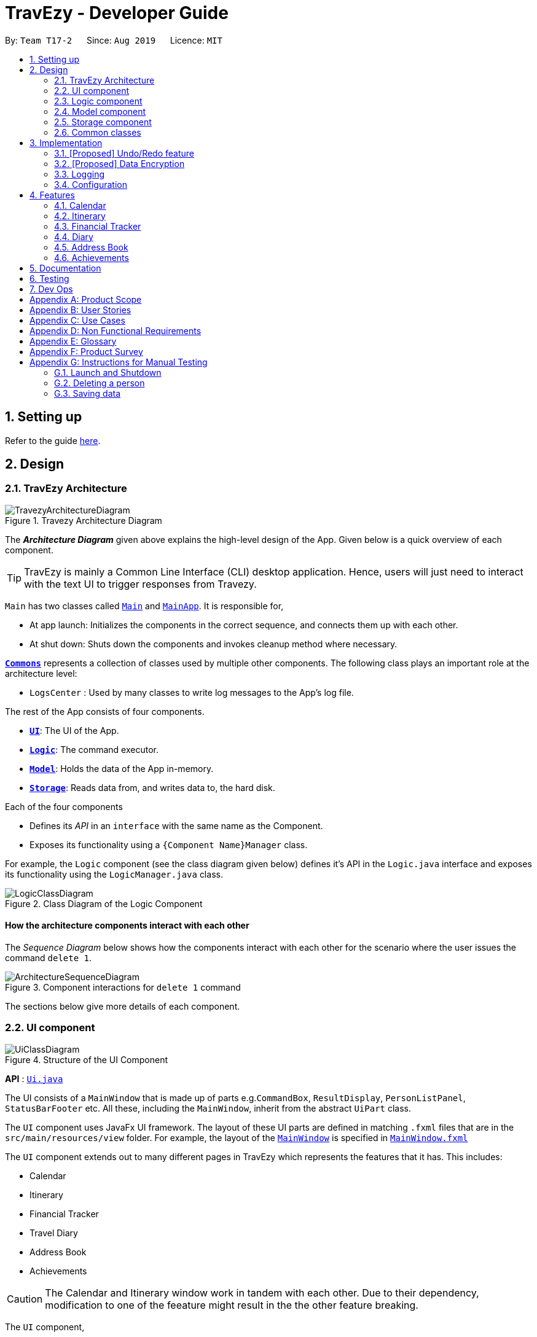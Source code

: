 = TravEzy - Developer Guide
:site-section: DeveloperGuide
:toc:
:toc-title:
:toc-placement: preamble
:sectnums:
:imagesDir: images
:stylesDir: stylesheets
:xrefstyle: full
ifdef::env-github[]
:tip-caption: :bulb:
:note-caption: :information_source:
:warning-caption: :warning:
endif::[]
:repoURL: https://github.com/AY1920S1-CS2103T-T17-2/main/tree/master

By: `Team T17-2`      Since: `Aug 2019`      Licence: `MIT`

== Setting up

Refer to the guide <<SettingUp#, here>>.

== Design

[[Design-Architecture]]
=== TravEzy Architecture

.Travezy Architecture Diagram
image::TravezyArchitectureDiagram.png[]

The *_Architecture Diagram_* given above explains the high-level design of the App. Given below is a quick overview of each component.

[TIP]
TravEzy is mainly a Common Line Interface (CLI) desktop application. Hence, users will just need to interact with the text UI to trigger responses from Travezy.

`Main` has two classes called link:{repoURL}/src/main/java/seedu/address/Main.java[`Main`] and link:{repoURL}/src/main/java/seedu/address/MainApp.java[`MainApp`]. It is responsible for,

* At app launch: Initializes the components in the correct sequence, and connects them up with each other.
* At shut down: Shuts down the components and invokes cleanup method where necessary.

<<Design-Commons,*`Commons`*>> represents a collection of classes used by multiple other components.
The following class plays an important role at the architecture level:

* `LogsCenter` : Used by many classes to write log messages to the App's log file.

The rest of the App consists of four components.

* <<Design-Ui,*`UI`*>>: The UI of the App.
* <<Design-Logic,*`Logic`*>>: The command executor.
* <<Design-Model,*`Model`*>>: Holds the data of the App in-memory.
* <<Design-Storage,*`Storage`*>>: Reads data from, and writes data to, the hard disk.

Each of the four components

* Defines its _API_ in an `interface` with the same name as the Component.
* Exposes its functionality using a `{Component Name}Manager` class.

For example, the `Logic` component (see the class diagram given below) defines it's API in the `Logic.java` interface and exposes its functionality using the `LogicManager.java` class.

.Class Diagram of the Logic Component
image::LogicClassDiagram.png[]

[discrete]
==== How the architecture components interact with each other

The _Sequence Diagram_ below shows how the components interact with each other for the scenario where the user issues the command `delete 1`.

.Component interactions for `delete 1` command
image::ArchitectureSequenceDiagram.png[]

The sections below give more details of each component.

[[Design-Ui]]
=== UI component

.Structure of the UI Component
image::UiClassDiagram.png[]

*API* : link:{repoURL}/src/main/java/seedu/address/ui/Ui.java[`Ui.java`]

The UI consists of a `MainWindow` that is made up of parts e.g.`CommandBox`, `ResultDisplay`, `PersonListPanel`, `StatusBarFooter` etc. All these, including the `MainWindow`, inherit from the abstract `UiPart` class.

The `UI` component uses JavaFx UI framework. The layout of these UI parts are defined in matching `.fxml` files that are in the `src/main/resources/view` folder. For example, the layout of the link:{repoURL}/src/main/java/seedu/address/ui/MainWindow.java[`MainWindow`] is specified in link:{repoURL}/src/main/resources/view/MainWindow.fxml[`MainWindow.fxml`]

The `UI` component extends out to many different pages in TravEzy which represents the features that it has. This includes:

* Calendar
* Itinerary
* Financial Tracker
* Travel Diary
* Address Book
* Achievements

[CAUTION]
The Calendar and Itinerary window work in tandem with each other. Due to their dependency, modification to one of the feeature might result in the the other feature breaking.

The `UI` component,

* Facilitate the changing of scenes between different user interface for the different features
* Gets the requested page
* Changes the scene on the primary stage upon request
* Executes user commands using the `Logic` component.
* Listens for changes to `Model` data so that the UI can be updated with the modified data.

[[Design-Logic]]
=== Logic component

[[fig-LogicClassDiagram]]
.Structure of the Logic Component
image::BetterLogicClassDiagram.png[]

*API* :
link:{repoURL}/src/main/java/seedu/address/logic/Logic.java[`Logic.java`]

.  `Logic` gets the `AddressBookLogic`
.  `AddressBookLogic` uses the `AddressBookParser` class to parse the user command.
.  This results in a `Command` object which is executed by the `AddressLogicManager`.
.  The command execution can affect the `Model` (e.g. adding a person).
.  The result of the command execution is encapsulated as a `CommandResult` object which is passed back to the `Ui`.
.  In addition, the `CommandResult` object can also instruct the `Ui` to perform certain actions, such as displaying help to the user.

Given below is the Sequence Diagram for interactions within the `Logic` component for the `execute("delete 1")` API call.

.Interactions Inside the Logic Component for the `delete 1` Command
image::DeleteSequenceDiagram.png[]

NOTE: The lifeline for `DeleteCommandParser` should end at the destroy marker (X) but due to a limitation of PlantUML, the lifeline reaches the end of diagram.

[[Design-Model]]
=== Model component

.Structure of the Model Component
image::BetterModelClassDiagram.png[]

*API* : link:{repoURL}/src/main/java/seedu/address/model/Model.java[`Model.java`]

The `Model`,

* stores the different model used for different packages inside Travezy
* stores a `UserPrefModel` object used to get and set user preferences
* stores a `AddressBookModel` object used to get data from the address book
* supply a `StatisticsModel` which is only evaluated upon request
* exposes an unmodifiable `ObservableList<Person>` that can be 'observed' e.g. the UI can be bound to this list so that the UI automatically updates when the data in the list change.
* does not depend on any of the other three components.

[NOTE]
As a more OOP model, we can store a `Tag` list in `Address Book`, which `Person` can reference. This would allow `Address Book` to only require one `Tag` object per unique `Tag`, instead of each `Person` needing their own `Tag` object. An example of how such a model may look like is given below. +
 +
image:BetterAddressBookModelClassDiagram.png[]

[[Design-Storage]]
=== Storage component

.Structure of the Storage Component
image::StorageClassDiagram.png[]

*API* : link:{repoURL}/src/main/java/seedu/address/storage/Storage.java[`Storage.java`]

The `Storage` component,

* can save `UserPref` objects in json format and read it back.
* can save the Address Book data in json format and read it back.

[[Design-Commons]]
=== Common classes

Classes used by multiple components are in the `seedu.addressbook.commons` package.

== Implementation

This section describes some noteworthy details on how certain features are implemented.

// tag::undoredo[]
=== [Proposed] Undo/Redo feature
==== Proposed Implementation

The undo/redo mechanism is facilitated by `VersionedAddressBook`.
It extends `AddressBook` with an undo/redo history, stored internally as an `addressBookStateList` and `currentStatePointer`.
Additionally, it implements the following operations:

* `VersionedAddressBook#commit()` -- Saves the current address book state in its history.
* `VersionedAddressBook#undo()` -- Restores the previous address book state from its history.
* `VersionedAddressBook#redo()` -- Restores a previously undone address book state from its history.

These operations are exposed in the `Model` interface as `Model#commitAddressBook()`, `Model#undoAddressBook()` and `Model#redoAddressBook()` respectively.

Given below is an example usage scenario and how the undo/redo mechanism behaves at each step.

Step 1. The user launches the application for the first time. The `VersionedAddressBook` will be initialized with the initial address book state, and the `currentStatePointer` pointing to that single address book state.

image::UndoRedoState0.png[]

Step 2. The user executes `delete 5` command to delete the 5th person in the address book. The `delete` command calls `Model#commitAddressBook()`, causing the modified state of the address book after the `delete 5` command executes to be saved in the `addressBookStateList`, and the `currentStatePointer` is shifted to the newly inserted address book state.

image::UndoRedoState1.png[]

Step 3. The user executes `add n/David ...` to add a new person. The `add` command also calls `Model#commitAddressBook()`, causing another modified address book state to be saved into the `addressBookStateList`.

image::UndoRedoState2.png[]

[NOTE]
If a command fails its execution, it will not call `Model#commitAddressBook()`, so the address book state will not be saved into the `addressBookStateList`.

Step 4. The user now decides that adding the person was a mistake, and decides to undo that action by executing the `undo` command. The `undo` command will call `Model#undoAddressBook()`, which will shift the `currentStatePointer` once to the left, pointing it to the previous address book state, and restores the address book to that state.

image::UndoRedoState3.png[]

[NOTE]
If the `currentStatePointer` is at index 0, pointing to the initial address book state, then there are no previous address book states to restore. The `undo` command uses `Model#canUndoAddressBook()` to check if this is the case. If so, it will return an error to the user rather than attempting to perform the undo.

The following sequence diagram shows how the undo operation works:

image::UndoSequenceDiagram.png[]

NOTE: The lifeline for `UndoCommand` should end at the destroy marker (X) but due to a limitation of PlantUML, the lifeline reaches the end of diagram.

The `redo` command does the opposite -- it calls `Model#redoAddressBook()`, which shifts the `currentStatePointer` once to the right, pointing to the previously undone state, and restores the address book to that state.

[NOTE]
If the `currentStatePointer` is at index `addressBookStateList.size() - 1`, pointing to the latest address book state, then there are no undone address book states to restore. The `redo` command uses `Model#canRedoAddressBook()` to check if this is the case. If so, it will return an error to the user rather than attempting to perform the redo.

Step 5. The user then decides to execute the command `list`. Commands that do not modify the address book, such as `list`, will usually not call `Model#commitAddressBook()`, `Model#undoAddressBook()` or `Model#redoAddressBook()`. Thus, the `addressBookStateList` remains unchanged.

image::UndoRedoState4.png[]

Step 6. The user executes `clear`, which calls `Model#commitAddressBook()`. Since the `currentStatePointer` is not pointing at the end of the `addressBookStateList`, all address book states after the `currentStatePointer` will be purged. We designed it this way because it no longer makes sense to redo the `add n/David ...` command. This is the behavior that most modern desktop applications follow.

image::UndoRedoState5.png[]

The following activity diagram summarizes what happens when a user executes a new command:

image::CommitActivityDiagram.png[]

==== Design Considerations

===== Aspect: How undo & redo executes

* **Alternative 1 (current choice):** Saves the entire address book.
** Pros: Easy to implement.
** Cons: May have performance issues in terms of memory usage.
* **Alternative 2:** Individual command knows how to undo/redo by itself.
** Pros: Will use less memory (e.g. for `delete`, just save the person being deleted).
** Cons: We must ensure that the implementation of each individual command are correct.

===== Aspect: Data structure to support the undo/redo commands

* **Alternative 1 (current choice):** Use a list to store the history of address book states.
** Pros: Easy for new Computer Science student undergraduates to understand, who are likely to be the new incoming developers of our project.
** Cons: Logic is duplicated twice. For example, when a new command is executed, we must remember to update both `HistoryManager` and `VersionedAddressBook`.
* **Alternative 2:** Use `HistoryManager` for undo/redo
** Pros: We do not need to maintain a separate list, and just reuse what is already in the codebase.
** Cons: Requires dealing with commands that have already been undone: We must remember to skip these commands. Violates Single Responsibility Principle and Separation of Concerns as `HistoryManager` now needs to do two different things.
// end::undoredo[]

// tag::dataencryption[]
=== [Proposed] Data Encryption

_{Explain here how the data encryption feature will be implemented}_

// end::dataencryption[]

=== Logging

We are using `java.util.logging` package for logging. The `LogsCenter` class is used to manage the logging levels and logging destinations.

* The logging level can be controlled using the `logLevel` setting in the configuration file (See <<Implementation-Configuration>>)
* The `Logger` for a class can be obtained using `LogsCenter.getLogger(Class)` which will log messages according to the specified logging level
* Currently log messages are output through: `Console` and to a `.log` file.

*Logging Levels*

* `SEVERE` : Critical problem detected which may possibly cause the termination of the application
* `WARNING` : Can continue, but with caution
* `INFO` : Information showing the noteworthy actions by the App
* `FINE` : Details that is not usually noteworthy but may be useful in debugging e.g. print the actual list instead of just its size

[[Implementation-Configuration]]
=== Configuration

Certain properties of the application can be controlled (e.g user prefs file location, logging level) through the configuration file (default: `config.json`).

== Features

[[Features-Calendar]]

TravEzy has several features which are listed below.
Each of these features have their own design and implementation logic.

=== Calendar

The calendar feature in TravEzy allows users to easily find a free duration of time to travel.

*Calendar Class Diagram:*+

image::CalendarClassDiagram.png[]

The above diagram shows that ``Calendar`` stores information about the state of the user's calendar, including information about the user's current view as indicated by ``currentViewOnlyMonth``.

image::ShowSequenceDiagram.png[]

The above sequence diagram shows the sequence of events that take place when a user calls ``show`` command. Do note that the above sequence of events are very similar to those for the other commands which extend ``Command`` class.

image::SmartSuggestActivityDiagram.png[]

The above activity diagram shows how ``smartSuggest`` command works.

=== Itinerary

The itinerary feature in TravEzy allows users to organize their events by giving a certain time they planned to
finish each event.

Current, the itinerary feature supports the basic commands of add, delete, edit and marking your events as done.
It also includes other more advanced commands such as search, sort and wish(TM).

[TIP]
Not sure what you should do during a certain duration of time?
Use the wish function in the itinerary and TravEzy will grant you three event suggestions based on your past entries.
These suggestions are
personalized for each user!

The itinerary feature implements the aforementioned feature based on the use cases below:

.Use Case Diagram of the Itinerary feature
image::ItineraryUseCaseDiagram.png[]

Due to the numerous features supported by the itinerary, it requires a complex structure to ensure that each input
by the user are cautiously parsed before giving the appropriate command result.

.Architecture Diagram of the Itinerary feature
image::ItineraryDiagram.png[]

The *_Architecture Diagram_* given above explains the high-level design of the itinerary feature.
Inputs given by the user are channeled from the text UI and parsed in the logic package before different commands
are formed which generates the model and updates the itinerary object which contains the event list.

[CAUTION]
The Calendar and Itinerary window work in tandem with each other. Due to their dependency,
modification to one of the feature might result in the the other feature breaking.

The `text UI`, `logic` and `storage` all stem from the common package of the main TravEzy application.
However, in the `parser` package of itinerary, it contains various parser objects for the different command.
This is to ensure that each command in the itinerary have only one parser validating the command.

==== Model Component

The implementation of the model class in TravEzy is to be a generic. Hence, the model object being instantiated
could be any of the following 5 features, `Calendar`, `Itinerary`, `Financial Tracker`, `Travel Diary`
and `Achievements`. Below is the model class diagram for the itinerary feature:

.Model Diagram of the Itinerary feature
image::ItineraryModelDiagram.png[]

The Model, is the crux of the itinerary feature which serves several functions this include:

* stores the Itinerary data which includes the event list which keeps track of all the events that are
included by the user and stores it into the storage in a JSON file.

* exposes an unmodifiable ObservableList<Event> that can be 'observed' e.g. the UI can be bound to this list so that
the UI automatically updates when the data in the list change.

* does not depend on any of the other three components, UI, logic and storage which are common through all the features
throughout TravEzy.

[IMPORTANT]
A plausible extension to the itinerary model is give users the ability to *tag* each of their events based
on different priority.

Alternative implementation to the proposed extension:

* Use javaFX drop down menu to only users to tag based on priority: +
+
PROS: Can use tagging as a search condition and easier for storage / maintenance purposes. +
+
CONS: Limiting the users to only a certain set of taggings.

* Allow user to type in tagging during the add command template: +

    add title/[title] date/[date] time/[time] l/[location] d/[description]
+
PROS: Allows the user to put in any tag they want to allow for more variety. Search function is still
applicable for tags but users would need to know the specific tag they used for that particular event. +
+
CONS: Harder to maintain the individual tags in the storage since there could be a lot of tags that
are being defined by the user.

==== Itinerary search command

The search command for specified events in the event list is facilitated by the `Itinerary` class which contains
an event list and keep track of the events that the user has inputted into TravEzy. There are several search conditions
available for the users to search from based on the different class attributes that form the `Event` class:

* search title/[title]
* search date/[date]
* search time/[time]
* search l/[location]
* search d/[description]

Given below is the _sequence diagram_ of how the Itinerary feature interacts with TravEzy when the search command is
being called.

.Sequence Diagram of the Search Command
image::ItinerarySearchCommand.png[]

[NOTE]
The lifeline for SearchCommandParser and SearchEventDescriptor should end at the destroy marker (X) but due to a
limitation of PlantUML, the lifeline reaches the end of diagram.

The search command is implement as follows, upon giving the command by the user in the text UI, the command
will be channeled to the `Logic` class where it identifies it as a itinerary command and passes it to the `ItineraryParser`
class.

The `Itinerary Parser` passes through the command into a switch case block and identifies this as a `SearchCommand`.
This will create a new `SearchCommandParser` which will then accept the arguments from the user's input and parse the
arguments of the command.

Once the arguments are parsed and considered as valid, the `SearchCommandParser` will generate a new `SearchCommand`.
The `SearchCommand` will in turn create a "pseudo-event" known as the `SearchEventDescriptor` which is an event
which only contains attributes with the search condition while the rest of it's attribute will be placed as null.

This `SearchEventDescriptor` will in turn be returned and used in the `Predicate` field as the event in comparison.
The `filterEvents(e)` method will be called with `e` being the `SearchEventDescriptor` that is being generated. Events
that are currently in the event list will be filtered accordingly based on whether it matches the attributes in the
`SearchEventDescriptor`. Finally, the `filteredList` will be generated and returned.

The aforementioned steps could be easily summarized using an activity diagram when the user executes a
search command in the itinerary:

.Activity Diagram of the Search Command
image::ItinerarySearchActivityDiagram.png[]

The following search command is implemented in the series of steps as described in the activity diagram as shown above
is to ensure that validation of the arguments given in the user command first before the SearchCommand is generated.

Once the arguments from the user input has been verified, the "pseudo-event" created can help to proof-read whether
users have given any conditions for the search. It will return false if all the attributes in the `SearchEventDescriptor`.
Running through all the events in the event list will ensure that all the events are being considered in the filtering process.

This sequential approach in implementing the `SearchCommand` will ensure that all the current events are being looked through
based on the specific search condition and only the filtered list will be given as a result.

==== Future Extensions

As indicated in the user guide, there are several features which are yet to be implemented during v1.3 and even during
v1.4. These feature include the undo, redo and wish command which are supposedly included during the v1.3 or v1.4
of the TravEzy itinerary implementation. However, due to the sheer number of features that are already implemented
in the Travezy itinerary during v1.3, these features will be postponed to the next version instead. While implementing
the TravEzy, we have in mind to provide you with quality instead of quantity. Hence, after much consideration, these
features are left to later versions instead.

That being said, stay tuned for TravEzy v2.0 for these cool features such as undo-ing your previous action calls that
you have made in TravEzy itinerary, and if you happen to undo the wrong command, fret not since the redo command will
also be implement in compliment to the undo command so that you as a user can call redo and revert back the undo call
too! Lastly, there is this awesome feature in the upcoming which is the wish command, what it does is that TravEzy will
refer back to the user's storage and look through all the past events that the user has inputted in his itinerary list.
Then based on these information provided, TravEzy will suggest 3 events that are suitable for the user to consider and
add it into his current itinerary event list. These 3 events that TravEzy itinerary suggest will be something that the
user will definitely enjoy doing or something that the user has to urgently do. Since it is personalized for each user
and anaylzed carefully with the previous event entries.

Hope that you are excited as I am in all these cool features that are coming up in v2.0.

=== Financial Tracker
The Financial Tracker feature in TravEzy allows users to keep track of their financial expenses with appropriate categorized expenditure and country.

*Architecture:*

.Architecture Diagram of the Financial Tracker feature
image::FinancialTrackerDiagram.png[]

The Architecture Diagram given above explains the high-level design of the financial tracker feature.
Inputs given by the user are channeled from the `textUI` and parsed by `CommandParser` before different commands are formed which generates
the `Model` and updates the `FinancialTracker` object which contains the expense list.

The `textUI`, `Log Centre` and `Storage` all stem from the common package of the main TravEzy application.
This is to ensure that each command in financial tracker have only one parser validating the command.
The GUI also collaborate with `Model` Class directly, which will be changed to only communicate with `Logic` class in later time.

*Financial Tracker Class Diagram*

.Class Diagram of the Financial Tracker feature
image::FinancialTrackerClassDiagram.png[]
The Model,
stores the `FinancialTracker` data which includes the `ExpenseList` which keeps track of all the expenses
that are included by the user and stores it into the storage in a JSON file.

It exposes an unmodifiable `ObservableList<Expense>` that can be 'observed' e.g. the UI can be bound to this list so that the UI automatically updates when the data in the list change.

[NOTE]
Each time a new `Country` is selected from the javafx drop down menu, an expense list will be generated for that specific country, this
implementation is to ease categorising and sorting.

*Sequence Diagram example*

.Sequence Diagram of the Financial Tracker feature
image::FinancialTrackerSummaryCommandDiagram.png[]

The above sequence diagram shows the sequence of events that will take place when a user calls `Summary` command.
Note that that above sequence of events are very likely to those for the other commands in Financial Tracker feature.

*Activity Diagram example*

.Activity Diagram of the Financial Tracker feature
image::FinancialTrackerActivityDiagram.png[]

The above activity shows how `edits` command works.


=== Diary


==== Architecture

.Architecture Diagram for Diary Feature
image::DiaryArchitecture.png[]

The architecture diagram above explains the high-level design and implementation of the Diary Feature within TravEzy.


`Diary Model` has multiple classes which form the basis of a Diary.
This implementation starts at the root object, which is a `DiaryEntry`. These entries
are stored within a `DiaryList`, which are then encapsulated within a `DiaryBook`

After receiving user input from `DiaryUi`, `DiaryParser`
changes the input to a executable format, and `DiaryCommand` allows for execution of the user input.



==== UI component

.Structure of DiaryUi
image::DiaryUI.png[]

`DiaryUI`, which is represented above, consists of  `DiaryPage`, which encapsulates all the smaller Ui components.

*The main components are the:*

* `CommandBox` -> Captures user input

* `ResultDisplay` -> Returns the output after the user input has passed through the DiaryCommand

* `DiaryListPanel` -> Shows an easily readable version of the current DiaryBook

All of these components inherit from the abstract `UiPart` Class



=== Address Book

==== Logic Component

[[fig-LogicClassDiagram]]
.Structure of the Logic Component
image::AddressLogicClassDiagram.png[]

*API* :
link:{repoURL}/src/main/java/seedu/address/address/logic/AddressBookLogic.java[`AddressBookLogic.java`]

.  `AddressBookLogicManager` uses the `AddressBookParser` class to parse the user command.
.  This results in a `Command` object which is executed by the `AddressBookLogicManager`.
.  The command execution can affect the `AddressBookModel` (e.g. adding a person).
.  The result of the command execution is encapsulated as a `CommandResult` object which is passed back to the `Ui`.
.  In addition, the `CommandResult` object can also instruct the `AddressBookPage` to perform certain actions, such as displaying help to the user.

Given below is the Sequence Diagram for interactions within the `Logic` component for the `execute("delete 1")` API call.

.Interactions Inside the Logic Component for the `delete 1` Command
image::DeleteSequenceDiagram.png[]

NOTE: The lifeline for `DeleteCommandParser` should end at the destroy marker (X) but due to a limitation of PlantUML, the lifeline reaches the end of diagram.

[[Design-Model]]
==== Model component

.Structure of the Model Component
image::AddressModelClassDiagram.png[]

*API* : link:{repoURL}/src/main/java/seedu/address/address/model/AddressBookModel.java[`AddressBookModel.java`]

The `Model`,

* stores the `ReadOnlyAddressBook` data and `ReadOnlyUserPrefs`.
* exposes an unmodifiable `ObservableList<Person>` that can be 'observed' e.g. the UI can be bound to this list so that the UI automatically updates when the data in the list change.
* does not depend on any of the other three components.

[NOTE]
As a more OOP model, we can store a `Tag` list in `Address Book`, which `Person` can reference. This would allow `Address Book` to only require one `Tag` object per unique `Tag`, instead of each `Person` needing their own `Tag` object. An example of how such a model may look like is given below. +
 +
image:BetterAddressBookModelClassDiagram.png[]

=== Achievements

==== Logic Component
.AchievementsLogic Diagram of the Achievements feature
image::AchievementsLogicClassDiagram.png[]

*API* :
link:{repoURL}/src/main/java/seedu/address/achievements/logic/AchievementsLogic.java[`AchievementsLogic.java`]

The `AchievementsLogic` is responsible for generating statistics for the different components in Travezy

.  `AchievementsLogicManager` uses the `Supplier<StatisticsModel>` to supply the `StatisticsModel`.
. Getting the `StatisticsModel` from the `Supplier<StatisticsModel>` constructs a new `StatisticsModel` that gets the statistics data from a Model from another feature e.g. `AddressBookModel` that is visible within `ModelManager`
. `AchievementsLogicManager` returns the resultant data from the `StatisticsModel` that is lazily created.

The `AchievementsLogic` parses `Command` as well to enable navigation to other `Page` within Travezy.

.  `AchievementsLogicManager` uses the `AchievementsParser` class to parse the user command.
.  This results in a `Command` object which is executed by the `AchievementsLogicManager`.
.  The command execution can affect the `Model` (e.g. adding a person).
.  The result of the command execution is encapsulated as a `CommandResult` object which is passed back to the `Ui`.
.  In addition, the `CommandResult` object can also instruct the `Ui` to perform certain actions, such as displaying help to the user.

Given below is the sequence diagram for generating the `StatisticsModel` lazily:

.Sequence Diagram of the Statistics Model
image::AchievementsPage.png[]

[NOTE]
The `StatisticsModel` is lazily created. Hence, the statistics will only be retrieved from each model only when it is evaluated when loading the `AchievementsPage` scene.

==== Model Component

.StatisticsModel Diagram of the Achievements feature
image::AchievementsModelClassDiagram.png[]

The `StatisticsModel`,

* is constructed from the statistics data from a model of another feature e.g. `AddressBookModel` during instantiation
* contains the statistics data that is generated from a model from another feature e.g. `AddressBookModel`
* does not depend on any of the models from other features / packages e.g. `AddressBookModel`


== Documentation

Refer to the guide <<Documentation#, here>>.

== Testing

Refer to the guide <<Testing#, here>>.

== Dev Ops

Refer to the guide <<DevOps#, here>>.

[appendix]
== Product Scope

*Target user profile*:

* loves to travel frequently
* travels to many different countries
* has a need to manage a significant number of contacts from different countries
* has a need to keep track of travelling expenses
* lends and pay money to different contacts regularly
* loves to plan in advance
* has a need to keep track of different commitments in school
* love to record his travel itinerary
* achievements driven
* has a need to know his/her current progress in completing the achievement
* motivated to finish his/her accomplishments
* loves to keep a memory of his/her travels
* has a need to write down a diary of his/her travel experiences
* track statistics on inputs (Finances / event and diary entries)
* prefer desktop apps over other types
* can type fast
* prefers typing over mouse input
* is reasonably comfortable using CLI apps
* hates cluttering phone with multiple apps

*Value proposition*: All-in-one travel manager for planning, scheduling, tracking for a user that loves typing commands.

[appendix]
== User Stories

Priorities: High (must have) - `* * \*`, Medium (nice to have) - `* \*`, Low (unlikely to have) - `*`

[width="59%",cols="22%,<23%,<25%,<30%",options="header",]
|=======================================================================
|Priority |As a ... |I want to ... |So that I can...
|`* * *` | traveller | record down all my travelling stories. |  my sweet memories stored

|`* * *` | student who likes travelling | record all my spendings on my trip | keep track of my budgets

|`* * *` | NUS student with unusually high workload | have a calendar planner | plan ahead

|`* * *` | student who needs friends and likes to travel desperately |manage my travel itineraries |keep track of my travel schedule during travels

|`* * *` | undisciplined individual | keep track of my expenses | limit the accumulation of credit card debts

|`* * *` | competitive individual|keep track of my own progress towards different achievements | challenge myself

|`* *` | student with many friends abroad |have an Address Book | contact my friends who are living in that area

|`* *` | student who needs friends and likes to travel desperately | have an Address Book | keep my friends’ contact categorized with different countries

|`* *` | NUS student with unusually high workload | detect conflicts in my calendar schedule | know when I'm free to travel around the world

|`* *` | undisciplined individual | keep track of my expenses | limit the accumulation of credit card debts

|`* *` | user | hide <<private-contact-detail,private contact details>> by default |minimize chance of someone else seeing them by accident

|`*` |user with many persons in the address book |sort persons by name |locate a person easily

|`*` |monolingual individual|have a language translator|communicate with others easily

|`*` |user|change my application into different themes|make my application interface look better
|=======================================================================


[appendix]
== Use Cases

(For all use cases below, the *System* is `TravEzy` and the *Actor* is the `user`, unless specified otherwise)

[discrete]
=== Use case: Delete person

*MSS*

1.  User requests to list persons
2.  AddressBook shows a list of persons
3.  User requests to delete a specific person in the list
4.  AddressBook deletes the person
+
Use case ends.

*Extensions*

[none]
* 2a. The list is empty.
+
Use case ends.

* 3a. The given index is invalid.
+
[none]
** 3a1. AddressBook shows an error message.
+
Use case resumes at step 2.

_{More to be added}_

[discrete]
=== Use case:  Itinerary

----
Software System : TravEzy Travelling Diary
Use Case: UC01 - Add an event into itinerary page
Actor: User

Guarantees:
    . A new event will be added to the itinerary page upon successful command

MSS:
    1. User requests to list events
    2. TravEzy shows a list of events in the itinerary page
    3. User type in the event to be added to the itinerary
    4. TravEzy add the event in sequential order

Extensions
    2a. The list is empty.
    Use case ends.

    3a. No event name is given.
        3a1. TravEzy shows an error message.
        Use case resumes at step 2.
----

{empty} +

----
Software System : TravEzy Travelling Diary
Use Case: UC02 - Delete an event into itinerary page
Actor: User

Guarantees:
    . Specified event will be deleted in the itinerary page upon successful command
    . Event will not be delete if an invalid index is given

MSS:
    1. User requests to list events
    2. TravEzy shows a list of events in the itinerary page
    3. User type in the event to be added to the itinerary
    4. TravEzy add the event in sequential order

Extensions
    2a. The list is empty.
    Use case ends.

    3a. The given index is invalid
        3a1. TravEzy shows an error message.
        Use case resumes at step 2.
----

{empty} +

----
Software System : TravEzy Travelling Diary
Use Case: UC03 - Accessing an event
Actor: User

Precondition: Specified event is contain in the list

Guarantees:
    . Highlights the specific event to be edited

MSS:
    1. User requests to list events
    2. TravEzy shows a list of events in the itinerary page
    3. User type in the event to be accessed
    4. TravEzy highlights the specified event to be edited

Extensions
    2a. The list is empty.
    Use case ends.

    3a. The given index is invalid
        3a1. TravEzy shows an error message.
        Use case resumes at step 2.

----


{empty} +

----
Software System : TravEzy Travelling Diary
Use Case: UC04 - Add details to event
Actor: User

Precondition: User must access to an event (UC03)

Guarantees:
    . Update highlighted event with the details

MSS:
    1. User requests to edit location / time / description for highlighted event
    2. TravEzy prompt for the location / timing / description to be added
    3. User inserts the necessary description
    4. TravEzy display the changes for that event

Extensions
    3a. The given location / timing / description is invalid
        3a1. TravEzy shows an error message.
        Use case resumes at step 2.

    *a. At any time, User chooses to cancel adding details to the event and exit
        *a1. TravEzy requests to confirm the exit of event
        *a2. User confirms the exit
        *a3. TravEzy un-highlights the event selected

----

{empty} +

----
Software System : TravEzy Travelling Diary
Use Case: UC05 - Searching for an event
Actor: User

Precondition: User must add some event into the itinerary (UC01). So that these events can be searched based on the condition given.

Guarantees:
    . A new event list with the events that met the search conditions.

MSS:
    1. User requests to search for event.
    2. TravEzy display the events which matchese the search description.

Extensions
    1a. The given search command did not indicate any condition (Title / Date / Time / Location / Description).
        1a1. TravEzy shows an error message prompting with the correct format.

----

[discrete]
=== Use case: Financial Tracker
----
Software System : TravEzy Travelling Financial Tracker
Use Case: UCFT01 - Add an expense into financial tracker page
Actor: User

Guarantees:
    . A new expense will be added to the financial tracker page upon successful command

MSS:
    1. User type in the expense to be added to the financial tracker
    2. TravEzy add the expense in order by date and time

Extensions
    1a. Command format is incorrect.
        1a1. TravEzy shows an error message, prompt user with proper command format.
        Use case resumes at step 1.
----

_{More to be added}_

[discrete]
=== Use case: Calendar

_{More to be added}_

[discrete]
=== Use case: Diary

_{More to be added}_

[appendix]
== Non Functional Requirements

.  Should work on any <<mainstream-os,mainstream OS>> as long as it has Java `11` or above installed.
.  Should be able to hold up to 1000 persons without a noticeable sluggishness in performance for typical usage.
.  A user with above average typing speed for regular English text (i.e. not code, not system admin commands) should be able to accomplish most of the tasks faster using commands than using the mouse.

_{More to be added}_

[appendix]
== Glossary

[[mainstream-os]] Mainstream OS::
Windows, Linux, Unix, OS-X

[[private-contact-detail]] Private contact detail::
A contact detail that is not meant to be shared with others

[appendix]
== Product Survey

*Product Name*

Author: ...

Pros:

* ...
* ...

Cons:

* ...
* ...

[appendix]
== Instructions for Manual Testing

Given below are instructions to test the app manually.

[NOTE]
These instructions only provide a starting point for testers to work on; testers are expected to do more _exploratory_ testing.

=== Launch and Shutdown

. Initial launch

.. Download the jar file and copy into an empty folder
.. Double-click the jar file +
   Expected: Shows the GUI with a set of sample contacts. The window size may not be optimum.

. Saving window preferences

.. Resize the window to an optimum size. Move the window to a different location. Close the window.
.. Re-launch the app by double-clicking the jar file. +
   Expected: The most recent window size and location is retained.

_{ more test cases ... }_

=== Deleting a person

. Deleting a person while all persons are listed

.. Prerequisites: List all persons using the `list` command. Multiple persons in the list.
.. Test case: `delete 1` +
   Expected: First contact is deleted from the list. Details of the deleted contact shown in the status message. Timestamp in the status bar is updated.
.. Test case: `delete 0` +
   Expected: No person is deleted. Error details shown in the status message. Status bar remains the same.
.. Other incorrect delete commands to try: `delete`, `delete x` (where x is larger than the list size) _{give more}_ +
   Expected: Similar to previous.

_{ more test cases ... }_

=== Saving data

. Dealing with missing/corrupted data files

.. _{explain how to simulate a missing/corrupted file and the expected behavior}_

_{ more test cases ... }_

